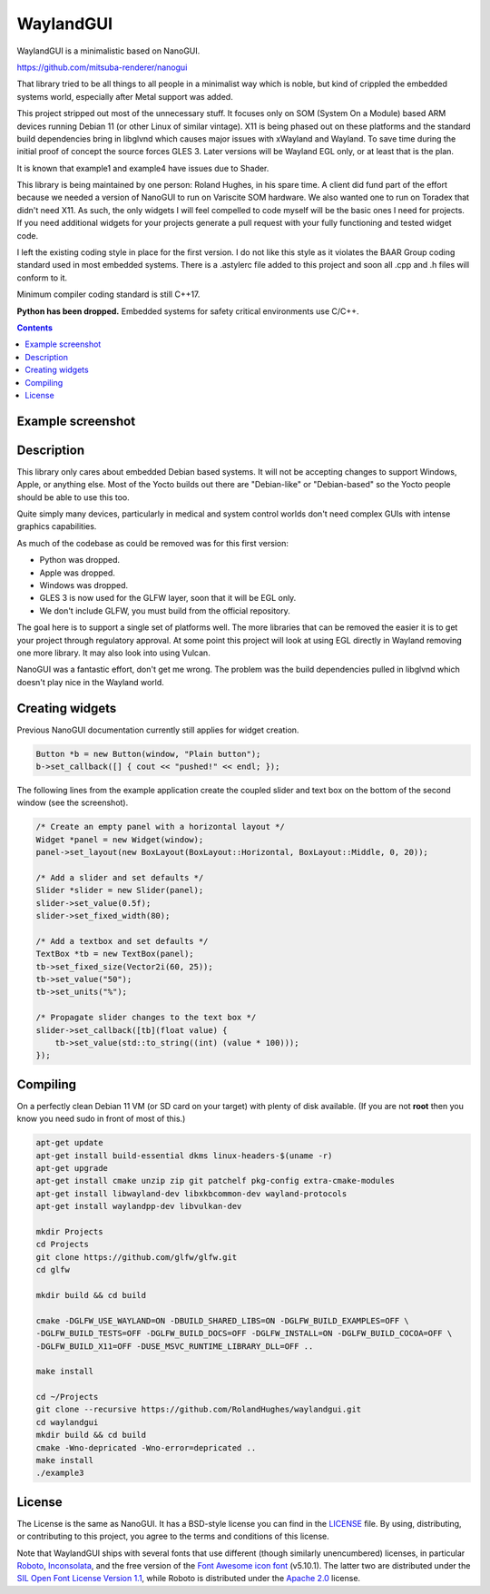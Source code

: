 WaylandGUI
========================================================================================

.. begin_brief_description

WaylandGUI is a minimalistic based on NanoGUI.

https://github.com/mitsuba-renderer/nanogui

That library tried to be all things to all people in a minimalist way which is noble,
but kind of crippled the embedded systems world, especially after Metal support was
added.

This project stripped out most of the unnecessary stuff. It focuses only on SOM
(System On a Module) based ARM devices running Debian 11 (or other Linux of similar
vintage). X11 is being phased out on these platforms and the standard build dependencies
bring in libglvnd which causes major issues with xWayland and Wayland. To save time
during the initial proof of concept the source forces GLES 3. Later versions will be
Wayland EGL only, or at least that is the plan.

It is known that example1 and example4 have issues due to Shader.

This library is being maintained by one person: Roland Hughes, in his spare time. A
client did fund part of the effort because we needed a version of NanoGUI to run on
Variscite SOM hardware. We also wanted one to run on Toradex that didn't need X11. As
such, the only widgets I will feel compelled to code myself will be the basic ones I
need for projects. If you need additional widgets for your projects generate a pull
request with your fully functioning and tested widget code.

I left the existing coding style in place for the first version. I do not like this
style as it violates the BAAR Group coding standard used in most embedded systems.
There is a .astylerc file added to this project and soon all .cpp and .h files will
conform to it.

Minimum compiler coding standard is still C++17.

**Python has been dropped.** Embedded systems for safety critical environments use C/C++.

.. _BARR Group: https://barrgroup.com/embedded-systems/books/embedded-c-coding-standard
.. _NanoVG: https://github.com/memononen/NanoVG
.. _NanoGUI: https://github.com/wjakob/waylandgui
.. _Entypo: http://www.entypo.com
.. _FontAwesome: https://github.com/FortAwesome/Font-Awesome

.. end_brief_description

.. contents:: Contents
   :local:
   :backlinks: none

Example screenshot
----------------------------------------------------------------------------------------

.. image:: https://github.com/wjakob/waylandgui/raw/master/resources/screenshot.png
   :alt: Screenshot of Example 1.
   :align: center

Description
----------------------------------------------------------------------------------------

.. begin_long_description

This library only cares about embedded Debian based systems. It will not be
accepting changes to support Windows, Apple, or anything else. Most of the Yocto builds
out there are "Debian-like" or "Debian-based" so the Yocto people should be able to
use this too.

Quite simply many devices, particularly in medical and system control worlds don't
need complex GUIs with intense graphics capabilities.

As much of the codebase as could be removed was for this first version:

- Python was dropped.
- Apple was dropped.
- Windows was dropped.
- GLES 3 is now used for the GLFW layer, soon that it will be EGL only.
- We don't include GLFW, you must build from the official repository.  

The goal here is to support a single set of platforms well. The more libraries that can
be removed the easier it is to get your project through regulatory approval. At some point
this project will look at using EGL directly in Wayland removing one more library. It may
also look into using Vulcan.

NanoGUI was a fantastic effort, don't get me wrong. The problem was the build dependencies
pulled in libglvnd which doesn't play nice in the Wayland world.

.. _GLFW: http://www.glfw.org/

.. end_long_description

Creating widgets
----------------------------------------------------------------------------------------

Previous NanoGUI documentation currently still applies for widget creation.

.. code-block:: cpp

   Button *b = new Button(window, "Plain button");
   b->set_callback([] { cout << "pushed!" << endl; });


The following lines from the example application create the coupled
slider and text box on the bottom of the second window (see the screenshot).

.. code-block:: cpp

   /* Create an empty panel with a horizontal layout */
   Widget *panel = new Widget(window);
   panel->set_layout(new BoxLayout(BoxLayout::Horizontal, BoxLayout::Middle, 0, 20));

   /* Add a slider and set defaults */
   Slider *slider = new Slider(panel);
   slider->set_value(0.5f);
   slider->set_fixed_width(80);

   /* Add a textbox and set defaults */
   TextBox *tb = new TextBox(panel);
   tb->set_fixed_size(Vector2i(60, 25));
   tb->set_value("50");
   tb->set_units("%");

   /* Propagate slider changes to the text box */
   slider->set_callback([tb](float value) {
       tb->set_value(std::to_string((int) (value * 100)));
   });



Compiling
----------------------------------------------------------------------------------------

On a perfectly clean Debian 11 VM (or SD card on your target) with plenty of disk
available. (If you are not **root** then you know you need sudo in front of most of this.)

.. code-block:: bash

   apt-get update
   apt-get install build-essential dkms linux-headers-$(uname -r)
   apt-get upgrade
   apt-get install cmake unzip zip git patchelf pkg-config extra-cmake-modules
   apt-get install libwayland-dev libxkbcommon-dev wayland-protocols 
   apt-get install waylandpp-dev libvulkan-dev

   mkdir Projects
   cd Projects
   git clone https://github.com/glfw/glfw.git
   cd glfw
   
   mkdir build && cd build
   
   cmake -DGLFW_USE_WAYLAND=ON -DBUILD_SHARED_LIBS=ON -DGLFW_BUILD_EXAMPLES=OFF \
   -DGLFW_BUILD_TESTS=OFF -DGLFW_BUILD_DOCS=OFF -DGLFW_INSTALL=ON -DGLFW_BUILD_COCOA=OFF \
   -DGLFW_BUILD_X11=OFF -DUSE_MSVC_RUNTIME_LIBRARY_DLL=OFF ..

   make install

   cd ~/Projects
   git clone --recursive https://github.com/RolandHughes/waylandgui.git
   cd waylandgui
   mkdir build && cd build
   cmake -Wno-depricated -Wno-error=depricated ..
   make install
   ./example3
   

License
----------------------------------------------------------------------------------------

.. begin_license

The License is the same as NanoGUI. It has a BSD-style license you can find in
the LICENSE_ file. By using, distributing, or contributing to this project, you agree to the
terms and conditions of this license.

.. _LICENSE: https://github.com/RolandHughes/waylandgui/blob/master/LICENSE.txt

Note that WaylandGUI ships with several fonts that use different (though similarly
unencumbered) licenses, in particular `Roboto
<https://github.com/google/roboto/>`_, `Inconsolata
<https://github.com/googlefonts/Inconsolata>`_, and the free version of the
`Font Awesome icon font <https://github.com/FortAwesome/Font-Awesome>`_
(v5.10.1). The latter two are distributed under the `SIL Open Font License
Version 1.1 <https://opensource.org/licenses/OFL-1.1>`_, while Roboto is
distributed under the `Apache 2.0
<https://opensource.org/licenses/Apache-2.0>`_ license.

.. end_license
